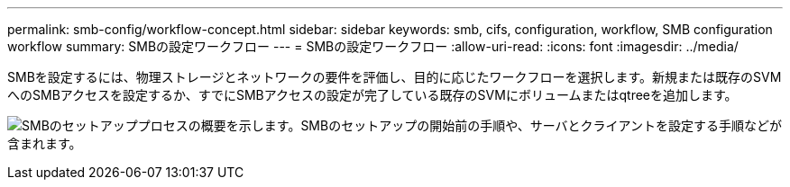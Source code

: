 ---
permalink: smb-config/workflow-concept.html 
sidebar: sidebar 
keywords: smb, cifs, configuration, workflow, SMB configuration workflow 
summary: SMBの設定ワークフロー 
---
= SMBの設定ワークフロー
:allow-uri-read: 
:icons: font
:imagesdir: ../media/


[role="lead"]
SMBを設定するには、物理ストレージとネットワークの要件を評価し、目的に応じたワークフローを選択します。新規または既存のSVMへのSMBアクセスを設定するか、すでにSMBアクセスの設定が完了している既存のSVMにボリュームまたはqtreeを追加します。

image:smb-config-workflow-power-guide.gif["SMBのセットアッププロセスの概要を示します。SMBのセットアップの開始前の手順や、サーバとクライアントを設定する手順などが含まれます。"]
